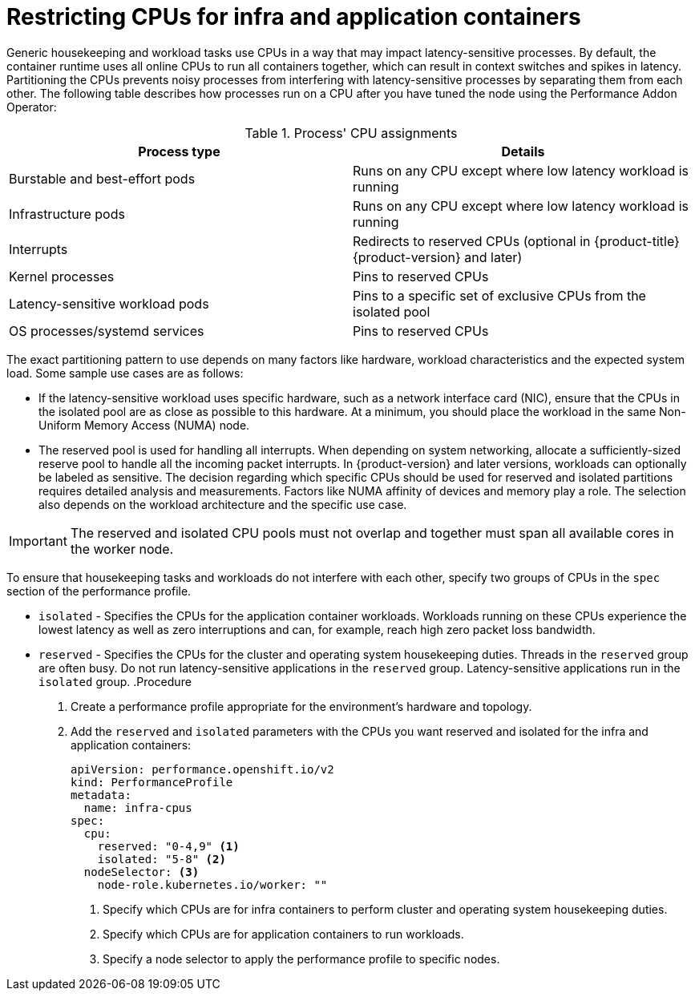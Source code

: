 // Module included in the following assemblies:
//
// scalability_and_performance/cnf-performance-addon-operator-for-low-latency-nodes.adoc
:_content-type: PROCEDURE
[id="cnf-restricting-cpu-infra-container_{context}"]
:_context: cnf-master
= Restricting CPUs for infra and application containers

Generic housekeeping and workload tasks use CPUs in a way that may impact latency-sensitive processes. By default, the container runtime uses all online CPUs to run all containers together, which can result in context switches and spikes in latency. Partitioning the CPUs prevents noisy processes from interfering with latency-sensitive processes by separating them from each other. The following table describes how processes run on a CPU after you have tuned the node using the Performance Addon Operator:

.Process' CPU assignments
[%header,cols=2*] 
|===
|Process type
|Details

|Burstable and best-effort pods
|Runs on any CPU except where low latency workload is running

|Infrastructure pods
|Runs on any CPU except where low latency workload is running

|Interrupts
|Redirects to reserved CPUs (optional in {product-title} {product-version} and later)

|Kernel processes
|Pins to reserved CPUs

|Latency-sensitive workload pods
|Pins to a specific set of exclusive CPUs from the isolated pool

|OS processes/systemd services
|Pins to reserved CPUs
|===

The exact partitioning pattern to use depends on many factors like hardware, workload characteristics and the expected system load. Some sample use cases are as follows:

* If the latency-sensitive workload uses specific hardware, such as a network interface card (NIC), ensure that the CPUs in the isolated pool are as close as possible to this hardware. At a minimum, you should place the workload in the same Non-Uniform Memory Access (NUMA) node.
* The reserved pool is used for handling all interrupts. When depending on system networking, allocate a sufficiently-sized reserve pool to handle all the incoming packet interrupts. In {product-version} and later versions, workloads can optionally be labeled as sensitive.
The decision regarding which specific CPUs should be used for reserved and isolated partitions requires detailed analysis and measurements. Factors like NUMA affinity of devices and memory play a role. The selection also depends on the workload architecture and the specific use case.

[IMPORTANT]
====
The reserved and isolated CPU pools must not overlap and together must span all available cores in the worker node.
====

To ensure that housekeeping tasks and workloads do not interfere with each other, specify two groups of CPUs in the `spec` section of the performance profile.

* `isolated` - Specifies the CPUs for the application container workloads. Workloads running on these CPUs experience the lowest latency as well as zero interruptions and can, for example, reach high zero packet loss bandwidth.
* `reserved` - Specifies the CPUs for the cluster and operating system housekeeping duties. Threads in the `reserved` group are often busy. Do not run latency-sensitive applications in the `reserved` group. Latency-sensitive applications run in the `isolated` group.
.Procedure

. Create a performance profile appropriate for the environment's hardware and topology.

. Add the `reserved` and `isolated` parameters with the CPUs you want reserved and isolated for the infra and application containers:
+
[source,yaml]
----
﻿apiVersion: performance.openshift.io/v2
kind: PerformanceProfile
metadata:
  name: infra-cpus
spec:
  cpu:
    reserved: "0-4,9" <1>
    isolated: "5-8" <2>
  nodeSelector: <3>
    node-role.kubernetes.io/worker: ""
----
<1> Specify which CPUs are for infra containers to perform cluster and operating system housekeeping duties.
<2> Specify which CPUs are for application containers to run workloads. 
<3> Specify a node selector to apply the performance profile to specific nodes.